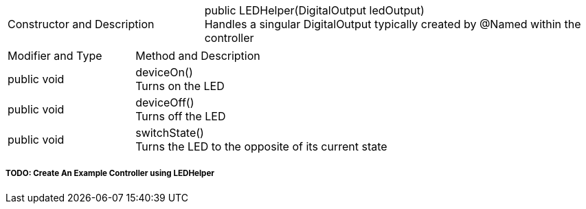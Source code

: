 [cols="1a,2a"]
|===
|Constructor and Description
|public LEDHelper(DigitalOutput ledOutput) + 
    Handles a singular DigitalOutput typically created by @Named within the controller
|===
[cols = "2a, 4a"]
|===
|Modifier and Type | Method and Description
|public void | deviceOn() +
    Turns on the LED
|public void | deviceOff() +
    Turns off the LED
|public void | switchState() +
    Turns the LED to the opposite of its current state
|===
===== TODO: Create An Example Controller using LEDHelper

